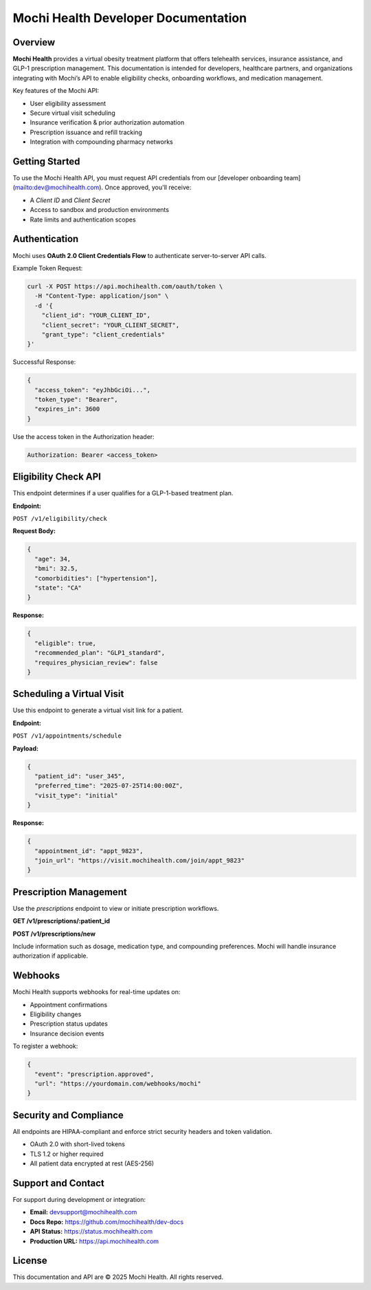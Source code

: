 Mochi Health Developer Documentation
====================================

.. meta::
   :description: Official documentation for developers integrating with the Mochi Health platform. Learn how to authenticate, access API endpoints, manage user workflows, and implement virtual obesity care solutions.

.. image:: logo.png
   :width: 250px
   :align: center
   :alt: Mochi Health Developer Portal

Overview
--------

**Mochi Health** provides a virtual obesity treatment platform that offers telehealth services, insurance assistance, and GLP-1 prescription management. This documentation is intended for developers, healthcare partners, and organizations integrating with Mochi’s API to enable eligibility checks, onboarding workflows, and medication management.

Key features of the Mochi API:

- User eligibility assessment
- Secure virtual visit scheduling
- Insurance verification & prior authorization automation
- Prescription issuance and refill tracking
- Integration with compounding pharmacy networks

Getting Started
---------------

To use the Mochi Health API, you must request API credentials from our [developer onboarding team](mailto:dev@mochihealth.com). Once approved, you'll receive:

- A `Client ID` and `Client Secret`
- Access to sandbox and production environments
- Rate limits and authentication scopes

Authentication
--------------

Mochi uses **OAuth 2.0 Client Credentials Flow** to authenticate server-to-server API calls.

Example Token Request:

.. code-block:: bash

   curl -X POST https://api.mochihealth.com/oauth/token \
     -H "Content-Type: application/json" \
     -d '{
       "client_id": "YOUR_CLIENT_ID",
       "client_secret": "YOUR_CLIENT_SECRET",
       "grant_type": "client_credentials"
   }'

Successful Response:

.. code-block:: json

   {
     "access_token": "eyJhbGciOi...",
     "token_type": "Bearer",
     "expires_in": 3600
   }

Use the access token in the Authorization header:

.. code-block:: http

   Authorization: Bearer <access_token>

Eligibility Check API
----------------------

This endpoint determines if a user qualifies for a GLP-1-based treatment plan.

**Endpoint:**

``POST /v1/eligibility/check``

**Request Body:**

.. code-block:: json

   {
     "age": 34,
     "bmi": 32.5,
     "comorbidities": ["hypertension"],
     "state": "CA"
   }

**Response:**

.. code-block:: json

   {
     "eligible": true,
     "recommended_plan": "GLP1_standard",
     "requires_physician_review": false
   }

Scheduling a Virtual Visit
--------------------------

Use this endpoint to generate a virtual visit link for a patient.

**Endpoint:**

``POST /v1/appointments/schedule``

**Payload:**

.. code-block:: json

   {
     "patient_id": "user_345",
     "preferred_time": "2025-07-25T14:00:00Z",
     "visit_type": "initial"
   }

**Response:**

.. code-block:: json

   {
     "appointment_id": "appt_9823",
     "join_url": "https://visit.mochihealth.com/join/appt_9823"
   }

Prescription Management
-----------------------

Use the `prescriptions` endpoint to view or initiate prescription workflows.

**GET /v1/prescriptions/:patient_id**

**POST /v1/prescriptions/new**

Include information such as dosage, medication type, and compounding preferences. Mochi will handle insurance authorization if applicable.

Webhooks
--------

Mochi Health supports webhooks for real-time updates on:

- Appointment confirmations
- Eligibility changes
- Prescription status updates
- Insurance decision events

To register a webhook:

.. code-block:: json

   {
     "event": "prescription.approved",
     "url": "https://yourdomain.com/webhooks/mochi"
   }

Security and Compliance
-----------------------

All endpoints are HIPAA-compliant and enforce strict security headers and token validation.

- OAuth 2.0 with short-lived tokens
- TLS 1.2 or higher required
- All patient data encrypted at rest (AES-256)

Support and Contact
-------------------

For support during development or integration:

- **Email:** devsupport@mochihealth.com
- **Docs Repo:** https://github.com/mochihealth/dev-docs
- **API Status:** https://status.mochihealth.com
- **Production URL:** https://api.mochihealth.com

License
-------

This documentation and API are © 2025 Mochi Health. All rights reserved.

